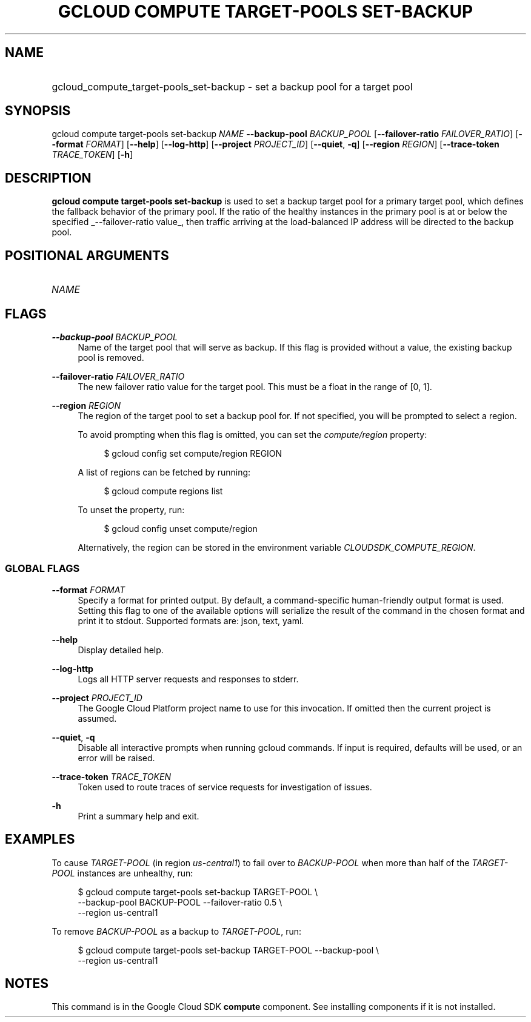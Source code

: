 .TH "GCLOUD COMPUTE TARGET-POOLS SET-BACKUP" "1" "" "" ""
.ie \n(.g .ds Aq \(aq
.el       .ds Aq '
.nh
.ad l
.SH "NAME"
.HP
gcloud_compute_target-pools_set-backup \- set a backup pool for a target pool
.SH "SYNOPSIS"
.sp
gcloud compute target\-pools set\-backup \fINAME\fR \fB\-\-backup\-pool\fR \fIBACKUP_POOL\fR [\fB\-\-failover\-ratio\fR \fIFAILOVER_RATIO\fR] [\fB\-\-format\fR \fIFORMAT\fR] [\fB\-\-help\fR] [\fB\-\-log\-http\fR] [\fB\-\-project\fR \fIPROJECT_ID\fR] [\fB\-\-quiet\fR, \fB\-q\fR] [\fB\-\-region\fR \fIREGION\fR] [\fB\-\-trace\-token\fR \fITRACE_TOKEN\fR] [\fB\-h\fR]
.SH "DESCRIPTION"
.sp
\fBgcloud compute target\-pools set\-backup\fR is used to set a backup target pool for a primary target pool, which defines the fallback behavior of the primary pool\&. If the ratio of the healthy instances in the primary pool is at or below the specified _\-\-failover\-ratio value_, then traffic arriving at the load\-balanced IP address will be directed to the backup pool\&.
.SH "POSITIONAL ARGUMENTS"
.HP
\fINAME\fR
.RE
.SH "FLAGS"
.PP
\fB\-\-backup\-pool\fR \fIBACKUP_POOL\fR
.RS 4
Name of the target pool that will serve as backup\&. If this flag is provided without a value, the existing backup pool is removed\&.
.RE
.PP
\fB\-\-failover\-ratio\fR \fIFAILOVER_RATIO\fR
.RS 4
The new failover ratio value for the target pool\&. This must be a float in the range of [0, 1]\&.
.RE
.PP
\fB\-\-region\fR \fIREGION\fR
.RS 4
The region of the target pool to set a backup pool for\&. If not specified, you will be prompted to select a region\&.
.sp
To avoid prompting when this flag is omitted, you can set the
\fIcompute/region\fR
property:
.sp
.if n \{\
.RS 4
.\}
.nf
$ gcloud config set compute/region REGION
.fi
.if n \{\
.RE
.\}
.sp
A list of regions can be fetched by running:
.sp
.if n \{\
.RS 4
.\}
.nf
$ gcloud compute regions list
.fi
.if n \{\
.RE
.\}
.sp
To unset the property, run:
.sp
.if n \{\
.RS 4
.\}
.nf
$ gcloud config unset compute/region
.fi
.if n \{\
.RE
.\}
.sp
Alternatively, the region can be stored in the environment variable
\fICLOUDSDK_COMPUTE_REGION\fR\&.
.RE
.SS "GLOBAL FLAGS"
.PP
\fB\-\-format\fR \fIFORMAT\fR
.RS 4
Specify a format for printed output\&. By default, a command\-specific human\-friendly output format is used\&. Setting this flag to one of the available options will serialize the result of the command in the chosen format and print it to stdout\&. Supported formats are:
json,
text,
yaml\&.
.RE
.PP
\fB\-\-help\fR
.RS 4
Display detailed help\&.
.RE
.PP
\fB\-\-log\-http\fR
.RS 4
Logs all HTTP server requests and responses to stderr\&.
.RE
.PP
\fB\-\-project\fR \fIPROJECT_ID\fR
.RS 4
The Google Cloud Platform project name to use for this invocation\&. If omitted then the current project is assumed\&.
.RE
.PP
\fB\-\-quiet\fR, \fB\-q\fR
.RS 4
Disable all interactive prompts when running gcloud commands\&. If input is required, defaults will be used, or an error will be raised\&.
.RE
.PP
\fB\-\-trace\-token\fR \fITRACE_TOKEN\fR
.RS 4
Token used to route traces of service requests for investigation of issues\&.
.RE
.PP
\fB\-h\fR
.RS 4
Print a summary help and exit\&.
.RE
.SH "EXAMPLES"
.sp
To cause \fITARGET\-POOL\fR (in region \fIus\-central1\fR) to fail over to \fIBACKUP\-POOL\fR when more than half of the \fITARGET\-POOL\fR instances are unhealthy, run:
.sp
.if n \{\
.RS 4
.\}
.nf
$ gcloud compute target\-pools set\-backup TARGET\-POOL \e
    \-\-backup\-pool BACKUP\-POOL \-\-failover\-ratio 0\&.5 \e
    \-\-region us\-central1
.fi
.if n \{\
.RE
.\}
.sp
To remove \fIBACKUP\-POOL\fR as a backup to \fITARGET\-POOL\fR, run:
.sp
.if n \{\
.RS 4
.\}
.nf
$ gcloud compute target\-pools set\-backup TARGET\-POOL \-\-backup\-pool \e
    \-\-region us\-central1
.fi
.if n \{\
.RE
.\}
.SH "NOTES"
.sp
This command is in the Google Cloud SDK \fBcompute\fR component\&. See installing components if it is not installed\&.
